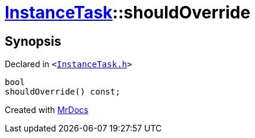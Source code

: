 [#InstanceTask-shouldOverride]
= xref:InstanceTask.adoc[InstanceTask]::shouldOverride
:relfileprefix: ../
:mrdocs:


== Synopsis

Declared in `&lt;https://github.com/PrismLauncher/PrismLauncher/blob/develop/InstanceTask.h#L50[InstanceTask&period;h]&gt;`

[source,cpp,subs="verbatim,replacements,macros,-callouts"]
----
bool
shouldOverride() const;
----



[.small]#Created with https://www.mrdocs.com[MrDocs]#
